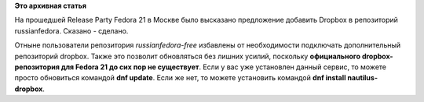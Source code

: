 .. title: Установщик Dropbox в репозитории russianfedora
.. slug: Установщик-dropbox-в-репозитории-russianfedora
.. date: 2014-12-23 10:16:53
.. tags:
.. category:
.. link:
.. description:
.. type: text
.. author: Vascom

**Это архивная статья**


На прошедшей Release Party Fedora 21 в Москве было высказано предложение
добавить Dropbox в репозиторий russianfedora. Сказано - сделано.

Отныне пользователи репозитория *russianfedora-free* избавлены от
необходимости подключать дополнительный репозиторий dropbox. Также это
позволит обновляться без лишних усилий, поскольку **официального
dropbox-репозитория для Fedora 21 до сих пор не существует**.
Если у вас уже установлен данный сервис, то можете просто обновиться
командой **dnf update**. Если же нет, то можете установить командой
**dnf install nautilus-dropbox**.
